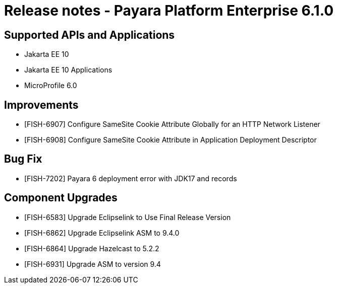 = Release notes - Payara Platform Enterprise 6.1.0

== Supported APIs and Applications

* Jakarta EE 10
* Jakarta EE 10 Applications
* MicroProfile 6.0


== Improvements

* [FISH-6907] Configure SameSite Cookie Attribute Globally for an HTTP Network Listener
* [FISH-6908] Configure SameSite Cookie Attribute in Application Deployment Descriptor

== Bug Fix

* [FISH-7202] Payara 6 deployment error with JDK17 and records

== Component Upgrades

* [FISH-6583] Upgrade Eclipselink to Use Final Release Version
* [FISH-6862] Upgrade Eclipselink ASM to 9.4.0
* [FISH-6864] Upgrade Hazelcast to 5.2.2
* [FISH-6931] Upgrade ASM to version 9.4